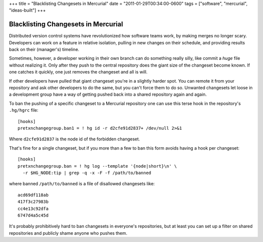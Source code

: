 +++
title = "Blacklisting Changesets in Mercurial"
date = "2011-01-29T00:34:00-0600"
tags = ["software", "mercurial", "ideas-built"]
+++

Blacklisting Changesets in Mercurial
====================================

Distributed version control systems have revolutionized how software teams work,
by making merges no longer scary.  Developers can work on a feature in relative
isolation, pulling in new changes on their schedule, and providing results back
on their (manager's) timeline.

Sometimes, however, a developer working in their own branch can do something
really silly, like commit a *huge* file without realizing it.  Only after they
push to the central repository does the giant size of the changeset become
known.  If one catches it quickly, one just removes the changeset and all is
will.

If other developers have pulled that giant changeset you're in a slightly harder
spot.  You can remote it from your repository and ask other developers to do the
same, but you can't force them to do so.  Unwanted changesets let loose in a
development group have a way of getting pushed back into a shared repository
again and again.

To ban the pushing of a specific changeset to a Mercurial repository one can use
this terse hook in the repository's ``.hg/hgrc`` file::

  [hooks]
  pretxnchangegroup.ban1 = ! hg id -r d2cfe91d2837+ /dev/null 2>&1

Where ``d2cfe91d2837`` is the node id of the forbidden changeset.

That's fine for a single changeset, but if you more than a few to ban this form
avoids having a hook per changeset::

  [hooks]
  pretxnchangegroup.ban = ! hg log --template '{node|short}\n' \
    -r $HG_NODE:tip | grep -q -x -F -f /path/to/banned

where banned ``/path/to/banned`` is a file of disallowed changesets like::

    acd69df118ab
    417f3c27983b
    cc4e13c92dfa
    6747d4a5c45d

It's probably prohibitively hard to ban changesets in everyone's repositories,
but at least you can set up a filter on shared repositories and publicly shame
anyone who pushes them.

.. tags: mercurial,ideas-built,software
